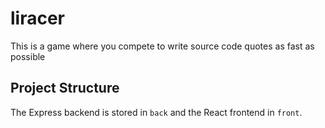 * liracer
This is a game where you compete to write source code quotes as fast as possible
** Project Structure
The Express backend is stored in =back= and the React frontend in =front=.
